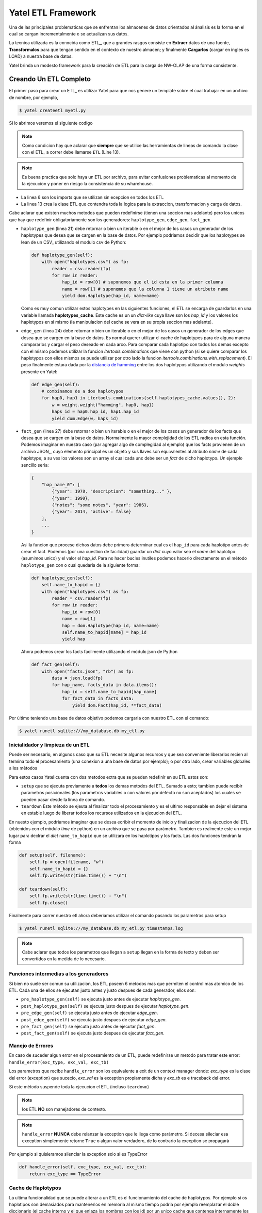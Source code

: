 Yatel ETL Framework
===================

Una de las principales problematicas que se enfrentan los almacenes de datos
orientados al ánalisis es la forma en el cual se cargan incrementalmente o
se actualizan sus datos.

La tecnica utilizada es la conocida como ETL_, que a grandes rasgos consiste en
**Extraer** datos de una fuente, **Transformalos** para que tengan sentido
en el contexto de nuestro almacen; y finalmente **Cargarlos** (cargar en
ingles es LOAD) a nuestra base de datos.

Yatel brinda un modesto framework para la creación de ETL para la carga de
NW-OLAP de una forma consistente.

Creando Un ETL Completo
^^^^^^^^^^^^^^^^^^^^^^^

El primer paso para crear un ETL_ es utilizar Yatel para que nos genere un
template sobre el cual trabajar en un archivo de nombre, por ejemplo,

.. code-block:: bash

    $ yatel createetl myetl.py


Si lo abrimos veremos el siguiente codigo

.. code-block:: python
    :linenos:

    #!/usr/bin/env python
    # -*- coding: utf-8 -*-

    '''auto created template to create a custom ETL for yatel'''

    from yatel import etl, dom


    #===============================================================================
    # PUT YOUR ETLs HERE
    #===============================================================================

    class ETL(etl.BaseETL):

        # you can access the current network from the attribute 'self.nw'
        # You can access all the allready created haplotypes from attribute
        # 'self.haplotypes_cache'. If you want to disable the cache put a class
        # level attribute 'HAPLOTYPES_CACHE = False'


        def haplotype_gen(self):
            raise NotImplementedError()

        def edge_gen(self):
            raise NotImplementedError()

        def fact_gen(self):
            raise NotImplementedError()


    #===============================================================================
    # MAIN
    #===============================================================================

    if __name__ == "__main__":
        print(__doc__)


.. note:: Como condicion hay que aclarar que **siempre** que se utilice las herramientas
          de lineas de comando la clase con el ETL_ a correr debe llamarse
          ``ETL`` (Line 13).


.. note:: Es buena practica que solo haya un ETL por archivo, para evitar confusiones
          problematicas al momento de la ejecucion y poner en riesgo la consistencia de
          su wharehouse.


- La linea 6 son los imports que se utilizan sin ecepcion en todos los ETL
- La linea 13 crea la clase ETL que contendra toda la logica para la extraccion,
  transformacion y carga de datos.


Cabe aclarar que existen muchos metodos que pueden redefinirse (tienen una seccion mas
adelante) pero los unicos que hay que redefinir obligatoriamente son los generadores:
``haplotype_gen``, ``edge_gen``, ``fact_gen``.


- ``haplotype_gen`` (linea 21) debe retornar o bien un iterable o en el mejor de los
  casos un generador de los haplotypes que desea que se cargen en la base de datos.
  Por ejemplo podriamos decidir que los haplotypes se lean de un CSV_ utilizando el
  modulo csv de Python:

  .. code-block:: python

    def haplotype_gen(self):
        with open("haplotypes.csv") as fp:
            reader = csv.reader(fp)
            for row in reader:
                hap_id = row[0] # suponemos que el id esta en la primer columna
                name = row[1] # suponemos que la columna 1 tiene un atributo name
                yield dom.Haplotype(hap_id, name=name)


  Como es muy comun utilizar estos haplotypes en las siguientes funciones, el ETL
  se encarga de guardarlos en una variable llamada **haplotypes_cache**. Este
  cache es un un *dict-like* cuya llave son los `hap_id` y los valores los haplotypos
  en si mismo (la manipulacion del cache se vera en su propia seccion mas adelante).


- ``edge_gen`` (linea 24) debe retornar o bien un iterable o en el mejor de los
  casos un generador de los edges que desea que se cargen en la base de datos.
  Es normal querer utilizar el cache de haplotypes para de alguna manera compararlos
  y cargar el peso deseado en cada arco. Para comparar cada haplotipo con todos
  los demas excepto con el mismo podemos utilizar la funcion *itertools.combinations*
  que viene con python (si se quiere comparar los haplotypos con ellos mismos se puede
  utilizar por otro lado la funcion *itertools.combinations.with_replacement*). El peso
  finalmente estara dada por la
  `distancia de hamming <http://en.wikipedia.org/wiki/Hamming_distance>`_ entre los
  dos haplotypos utilizando el modulo *weights* presente en Yatel:


  .. code-block:: python

    def edge_gen(self):
        # combinamos de a dos haplotypos
        for hap0, hap1 in itertools.combinations(self.haplotypes_cache.values(), 2):
            w = weight.weight("hamming", hap0, hap1)
            haps_id = hap0.hap_id, hap1.hap_id
            yield dom.Edge(w, haps_id)


- ``fact_gen`` (linea 27) debe retornar o bien un iterable o en el mejor de los
  casos un generador de los facts que desea que se cargen en la base de datos.
  Normalmente la mayor complejidad de los ETL radica en esta función.
  Podemos imaginar en nuestro caso (par agregar algo de complegidad al ejemplo)
  que los facts provienen de un archivo JSON_, cuyo elemento principal es un
  objeto y sus llaves son equivalentes al atributo *name* de cada haplotype; a
  su ves los valores son un array el cual cada uno debe ser un *fact* de dicho
  haplotypo. Un ejemplo sencillo seria:


  .. code-block:: javascript


        {
            "hap_name_0": [
                {"year": 1978, "description": "something..." },
                {"year": 1990},
                {"notes": "some notes", "year": 1986},
                {"year": 2014, "active": false}
            ],
            ...
        }


  Asi la funcion que procese dichos datos debe primero determinar cual es el ``hap_id``
  para cada haplotipo antes de crear el fact. Podemos (por una cuestion de facilidad)
  guardar un *dict* cuyo valor sea el *name* del haplotipo (asumimos unico) y el valor el
  *hap_id*. Para no hacer bucles inutiles podemos hacerlo directamente en el método
  ``haplotype_gen`` con o cual quedaria de la siguiente forma:


  .. code-block:: python

    def haplotype_gen(self):
        self.name_to_hapid = {}
        with open("haplotypes.csv") as fp:
            reader = csv.reader(fp)
            for row in reader:
                hap_id = row[0]
                name = row[1]
                hap = dom.Haplotype(hap_id, name=name)
                self.name_to_hapid[name] = hap_id
                yield hap

  Ahora podemos crear los facts facilmente utilizando el mòdulo json de Python


  .. code-block:: python

    def fact_gen(self):
        with open("facts.json", "rb") as fp:
            data = json.load(fp)
            for hap_name, facts_data in data.items():
                hap_id = self.name_to_hapid[hap_name]
                for fact_data in facts_data:
                    yield dom.Fact(hap_id, **fact_data)


Por ùltimo teniendo una base de datos objetivo podemos cargarla con nuestro ETL con el comando:

.. code-block:: bash

    $ yatel runetl sqlite:///my_database.db my_etl.py


Inicialidador y limpieza de un ETL
----------------------------------

Puede ser necesario, en algunos caso que su ETL necesite algunos recursos y que sea conveniente
liberarlos recien al termina todo el procesamiento (una conexion a una base de datos por ejemplo);
o por otro lado, crear variables globales a los mètodos

Para estos casos Yatel cuenta con dos metodos extra que se pueden redefinir en su ETL estos son:

- ``setup`` que se ejecuta previamente a **todos** los demas metodos del ETL. Sumado a esto; tambien
  puede recibir paràmetros posicionales (los parametros variables o con valores por defecto no son
  aceptados) los cuales se pueden pasar desde la linea de comando.
- ``teardown`` Este mètodo se ejeuta al finalizar todo el procesamiento y es el ultimo responsable
  en dejar el sistema en estable luego de liberar todos los recursos utilizados en la ejecucion del ETL.


En nuesto ejemplo, podriamos imaginar que se desea ecribir el momento de inicio y finalizacion
de la ejecucion del ETL (obtenidos con el mòdulo *time* de python) en un archivo que se pasa
por paràmetro. Tambien es realmente este un mejor lugar para declrar el *dict* ``name_to_hapid``
que se utilizara en los haplotipos y los facts. Las dos funciones tendran la forma


.. code-block:: python

    def setup(self, filename):
        self.fp = open(filename, "w")
        self.name_to_hapid = {}
        self.fp.write(str(time.time()) + "\n")

    def teardown(self):
        self.fp.write(str(time.time()) + "\n")
        self.fp.close()


Finalmente para correr nuestro etl ahora deberìamos utilizar el comando pasando los parametros
para setup


.. code-block:: bash

    $ yatel runetl sqlite:///my_database.db my_etl.py timestamps.log


.. note:: Cabe aclarar que todos los parametros que llegan a ``setup`` llegan en la forma
          de texto y deben ser convertidos en la medida de lo necesario.



Funciones intermedias a los generadores
---------------------------------------

Si bien no suele ser comun su utilizacion, los ETL poseen 6 metodos mas que permiten el
control mas atomico de los ETL. Cada una de ellos se ejecutan justo antes y justo despues
de cada generador, ellos son:

- ``pre_haplotype_gen(self)`` se ejecuta justo antes de ejecutar *haplotype_gen*.
- ``post_haplotype_gen(self)`` se ejecuta justo despues de ejecutar *haplotype_gen*.
- ``pre_edge_gen(self)`` se ejecuta justo antes de ejecutar *edge_gen*.
- ``post_edge_gen(self)`` se ejecuta justo despues de ejecutar *edge_gen*.
- ``pre_fact_gen(self)`` se ejecuta justo antes de ejecutar *fact_gen*.
- ``post_fact_gen(self)`` se ejecuta justo despues de ejecutar *fact_gen*.


Manejo de Errores
-----------------

En caso de suceder algun error en el procesamiento de un ETL, puede redefinirse
un metodo para tratar este error: ``handle_error(exc_type, exc_val, exc_tb)``

Los parametros que recibe ``handle_error`` son los equivalente a exit de un
context manager donde: *exc_type* es la clase del error (exception) que sucecio,
*exc_val* es la exception propiamente dicha y *exc_tb* es e traceback del error.

Si este mètodo suspende toda la ejecucion el ETL (incluso ``teardown``)


.. note:: los ETL **NO** son manejadores de contexto.

.. note:: ``handle_error`` **NUNCA** debe relanzar la exception que le llega
          como paràmetro. Si decesa sileciar esa exception simplemente retorne
          ``True`` o algun valor verdadero, de lo contrario la exception se
          propagarà


Por ejemplo si quisieramos silenciar la exception solo si es TypeError


.. code-block:: python

    def handle_error(self, exc_type, exc_val, exc_tb):
        return exc_type == TypeError


Cache de Haplotypos
-------------------

La ultima funcionalidad que se puede alterar a un ETL es el funcionamiento del
cache de haplotypos. Por ejemplo si os haplotipos son demasiados para mantenerlos
en memoria al mismo tiempo podria por ejemplo reemplazar el doble diccionario
(el cache interno y el que enlaza los nombres con los id) por un unico cache
que contenga internamente los datos de manera prolija

Los ETL utilizan como cache clases que heredan de
``collections.MutableMapping``.

.. code-block:: python

    import collections

    class DoubleDictCache(collections.MutableMapping):

        def __init__(self, path):
            self.by_hap_id = {}
            self.name_to_hap_id = {}

        # todos estos metodos son necesarios redefinit en un mutable mapping
        def __delitem__(self, hap_id):
            hap = self.by_hap_id.pop(hap_id)
            self.name_to_hap_id.pop(hap.name)

        def __getitem__(self, hap_id):
            return self.by_hap_id[hap_id]

        def __iter__(self):
            return iter(self.by_hap_id)

        def __len__(self):
            return len(self.by_hap_id)

        def __setitem__(self, hap_id, hap):
            self.by_hap_id[hap_id] = hap
            self.name_to_hap_id[hap.name] = hap_id

        def get_hap_id(self, name):
            return self.name_to_hap_id[name]

Para utilizar este cache a nivel de clase del ETL hay que redefinir un atributo
que se llama ``HAPLOTYPES_CACHE`` y que tenga valor la clase
``DoubleDictCache``.

.. note:: Si desea deshabilitar el cache totalmente, ponga el valor
          ``HAPLOTYPES_CACHE`` a *None*

En nuestro ejemplo el codigo finalmente quedaría:

.. code-block:: python

    class ETL(etl.BaseETL):

        HAPLOTYPES_CACHE = DoubleDictCache

        ...

.. note:: Tenga en cuenta que es posible que sea necesario depende el tamño de
          su cache que le convenga implementar algo sobre una base de datos
          llave valor (Riak_ o Redis_), OO (ZODB_) o directamente una
          relacional como una pequeña SQLite_


Ejemplo Completo
----------------

El ejemplo completo del codigo puede verse `aqui <_static/examples/myetl.zip>`_


Ciclo de vida de un ETL
^^^^^^^^^^^^^^^^^^^^^^^

#. Primero se verifica que la clase herede de ``yatel.etl.BaseETL``
#. Se extrae la clase de Cache y si no se encuentra se deshabilita.
#. Si la clase de cache es:
    #. ``None`` no se crea ni un cache.
    #. ``!= None`` se verifica que se una subclase de
       ``collections.MutableMapping`` y luego se crea una instancia y se la
       asigna al etl en la variable ``haplotypes_cache``
#. Se asigna la instancia de ``db.YatelNetwork`` a la variabe ``nw`` en el ETL
#. Se ejecuta el metodo ``setup`` del ETL pasandole todos los argumentos.
#. Se ejecuta ``pre_haplotype_gen``.
#. Se itera sobre los ``dom.Haplotype`` que devuelve ``haplotype_gen`` y se
   los agrega a la base de datos. Si en algun momento se devuelve algo que no
   sea un  ``dom.Edge`` se lanza un ``TypeError``. Si existe un cache se asigna
   cada ``dom.Haplotype`` al cache poniendo como llave el *hap_id* y como valor
   el *Haplotype*
#. Se ejecuta ``post_haplotype_gen``.
#. Se ejecuta ``pre_edge_gen``.
#. Se itera sobre lo ``dom.Edge`` que devuelve ``edge_gen`` y se los agrega a
   la base de datos. Si en algun momento se devuelve algo que no sea un
   ``dom.Edge`` se lanza un ``TypeError``
#. Se ejecuta ``post_edge_gen``
#. Se ejecuta ``pre_fact_gen``.
#. Se itera sobre lo ``dom.Fact`` que devuelve ``fact_gen`` y se los agrega a
   la base de datos. Si en algun momento se devuelve algo que no sea un
   ``dom.Fact`` se lanza un ``TypeError``
#. Se ejecuta ``post_fact_gen``
#. Se ejecuta ``teardown``
#. Se retorna ``True``

**Si algo Falla**

A. Se ejecuta ``handle_error`` pasandole información
   del error. Si ``handle_error`` retorna ``False`` no se detiene la exception.
B. Se retorna ``None``.

.. warning:: Si usted esta corriendo directamente su etl utilizando la funcion
             ``etl.execute`` no se confirman los cambios y es su
             responsabilidad ejecutar el ``nw.confirm_changes()``.

             Si por otro lado usted esta ejecutando con la linea de comandos
             la confirmacion solo se ejecuta si la funcion ``etl.execute`` no
             falla en ningun momento.


Corriendo ETL en un cronjob
^^^^^^^^^^^^^^^^^^^^^^^^^^^

Es altamente recomendable antes de correr un etl que siempre haga un backup de
los datos para eso le sugerimos los siguientes scipts (para windows y posix)
que facilitan esta tarea


**Sugested *bash* (posix) script**

.. code-block:: bash

    #!/usr/bin/sh
    # -*- coding: utf-8 -*-


    DATABASE="engine://your_usr:your_pass@host:port/database";
    BACKUP_TPL="/path/to/your/backup.xml";
    ETL="/path/to/your/etl_file.py";
    LOGFILE="/var/yatel/log.txt"

    yatel backup $DATABASE $BACKUP_TPL --log --full-stack 2> $LOGFILE;
    yatel runetl $DATABASE $ETL --log --full-stack 2> $LOGFILE;


**Sugested *bat* (Windows) script**

.. code-block:: bat

    set BACKUP_TPL=c:\path\to\your\backup.json
    set ETL=c:\path\to\your\etl_file.py
    set DATABASE=sqlite://to/thing
    set LOGFILE=logfile.txt

    yatel backup %DATABASE% %BACKUP_TPL% --log --full-stack 2> %LOGFILE%;
    yatel runetl %DATABASE% %ETL% --log --full-stack 2> %LOGFILE%;
